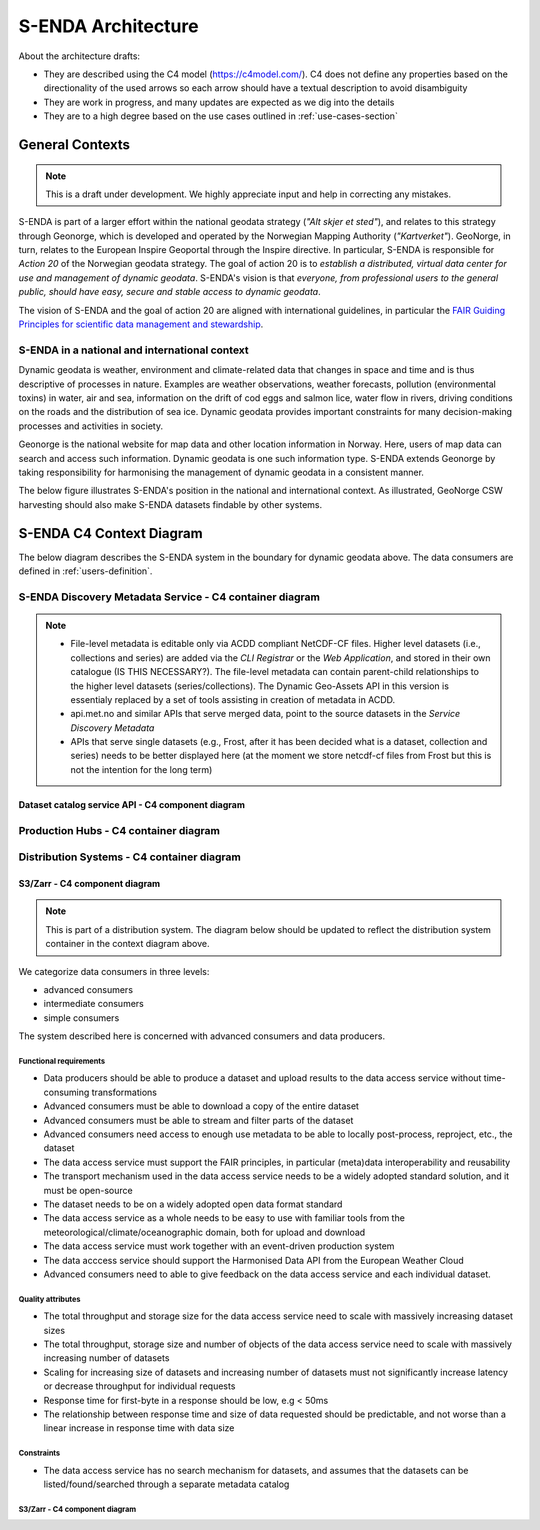===================
S-ENDA Architecture
===================

About the architecture drafts:

- They are described using the C4 model (https://c4model.com/). C4 does not define any properties based on the directionality of the used arrows so each arrow should have a textual description to avoid disambiguity
- They are work in progress, and many updates are expected as we dig into the details
- They are to a high degree based on the use cases outlined in :ref:`use-cases-section`

----------------
General Contexts
----------------

.. note:: This is a draft under development. We highly appreciate input and help in correcting any mistakes.

S-ENDA is part of a larger effort within the national geodata strategy (*"Alt skjer et sted"*), and relates to this strategy through Geonorge, which is developed and operated by the Norwegian Mapping Authority (*"Kartverket"*). GeoNorge, in turn, relates to the European Inspire Geoportal through the Inspire directive. In particular, S-ENDA is responsible for *Action 20* of the Norwegian geodata strategy.  The goal of action 20 is to *establish a distributed, virtual data center for use and management of dynamic geodata*. S-ENDA's vision is that *everyone, from professional users to the general public, should have easy, secure and stable access to dynamic geodata*. 

The vision of S-ENDA and the goal of action 20 are aligned with international guidelines, in particular the `FAIR Guiding Principles for scientific data management and stewardship <https://www.nature.com/articles/sdata201618>`_.

..
  .. note::
  
     Relations in the C4 diagrams illustrate protocol and standard in brackets as [<protocol>: <standard>].
     
     When the protocol/standard is represented by several instances divided by a forward slash "/", the final solution may contain several protocols/standards or is still open for discussion.
  
S-ENDA in a national and international context
==============================================

Dynamic geodata is weather, environment and climate-related data that changes in space and time and is thus descriptive of processes in nature. Examples are weather observations, weather forecasts, pollution (environmental toxins) in water, air and sea, information on the drift of cod eggs and salmon lice, water flow in rivers, driving conditions on the roads and the distribution of sea ice. Dynamic geodata provides important constraints for many decision-making processes and activities in society. 

Geonorge is the national website for map data and other location information in Norway. Here, users of map data can search and access such information. Dynamic geodata is one such information type. S-ENDA extends Geonorge by taking responsibility for harmonising the management of dynamic geodata in a consistent manner.

The below figure illustrates S-ENDA's position in the national and international context. As illustrated, GeoNorge CSW harvesting should also make S-ENDA datasets findable by other systems.

.. uml:: puml/architecture/national_and_international_context.puml

..
  Context with a distributed S-ENDA Discovery Metadata Service solution
  ---------------------------------------------------------------------
  
  An alternative solution to the central catalogue system, is a system based on a gossip protocol [2]_. In this system, the distributed data centres use peer-to-peer *gossip* to ensure that metadata is disseminated to all members of the *S-ENDA Discovery Metadata Service* system. In this setting, there is no dependence on a central catalog, and the external systems can connect to any internal node in order to discover all of them. This would be a more truly *distributed system* but is challenging to get to work in practice. The context diagram for such a solution is shown below.
  
  .. uml:: context-gossip.puml
  

-------------------------
S-ENDA C4 Context Diagram
-------------------------

The below diagram describes the S-ENDA system in the boundary for dynamic geodata above. The data consumers are defined in :ref:`users-definition`.

.. uml:: puml/architecture/S-ENDA-context-diagram.puml

S-ENDA Discovery Metadata Service - C4 container diagram
========================================================

.. uml:: puml/architecture/S-ENDA-discovery-metadata-service-container-diagram.puml

.. note::

   * File-level metadata is editable only via ACDD compliant NetCDF-CF files. Higher level datasets (i.e., collections and series) are added via the *CLI Registrar* or the *Web Application*, and stored in their own catalogue (IS THIS NECESSARY?). The file-level metadata can contain parent-child relationships to the higher level datasets (series/collections). The Dynamic Geo-Assets API in this version is essentialy replaced by a set of tools assisting in creation of metadata in ACDD.
   * api.met.no and similar APIs that serve merged data, point to the source datasets in the *Service Discovery Metadata*
   * APIs that serve single datasets (e.g., Frost, after it has been decided what is a dataset, collection and series) needs to be better displayed here (at the moment we store netcdf-cf files from Frost but this is not the intention for the long term)


Dataset catalog service API - C4 component diagram
--------------------------------------------------

..
  .. uml:: puml/architecture/pyCSW_MMD_component_diagram.puml

..
  For the MMD variant we would need to write the MMD plugin and output schema. See pyCSW docs at https://docs.pycsw.org/en/2.4.2/introduction.html.

Production Hubs - C4 container diagram
======================================

.. uml:: puml/architecture/S-ENDA-production-container-diagram.puml

.. See commented code in puml/architecture/S-ENDA-discovery-metadata-service-context-diagram.puml


Distribution Systems - C4 container diagram 
===========================================

.. See commented code in puml/architecture/S-ENDA-discovery-metadata-service-context-diagram.puml

.. uml:: puml/architecture/S-ENDA-data-distribution-container-diagram.puml

S3/Zarr - C4 component diagram
------------------------------

.. note:: This is part of a distribution system. The diagram below should be updated to reflect the distribution system container in the context diagram above.

We categorize data consumers in three levels:

* advanced consumers
* intermediate consumers
* simple consumers

The system described here is concerned with advanced consumers and data producers.

Functional requirements
^^^^^^^^^^^^^^^^^^^^^^^

* Data producers should be able to produce a dataset and upload results to the data access service without time-consuming transformations
* Advanced consumers must be able to download a copy of the entire dataset
* Advanced consumers must be able to stream and filter parts of the dataset
* Advanced consumers need access to enough use metadata to be able to locally post-process, reproject, etc., the dataset
* The data access service must support the FAIR principles, in particular (meta)data interoperability and reusability
* The transport mechanism used in the data access service needs to be a widely adopted standard solution, and it must be open-source
* The dataset needs to be on a widely adopted open data format standard
* The data access service as a whole needs to be easy to use with familiar tools from the meteorological/climate/oceanographic domain, both for upload and download
* The data access service must work together with an event-driven production system
* The data acccess service should support the Harmonised Data API from the European Weather Cloud
* Advanced consumers need to able to give feedback on the data access service and each individual dataset.


Quality attributes
^^^^^^^^^^^^^^^^^^

* The total throughput and storage size for the data access service need to scale with massively increasing dataset sizes
* The total throughput, storage size and number of objects of the data access service need to scale with massively increasing number of datasets
* Scaling for increasing size of datasets and increasing number of datasets must not significantly increase latency or decrease throughput for individual requests
* Response time for first-byte in a response should be low, e.g < 50ms
* The relationship between response time and size of data requested should be predictable, and not worse than a linear increase in response time with data size

Constraints
^^^^^^^^^^^

* The data access service has no search mechanism for datasets, and assumes that the datasets can be listed/found/searched through a separate metadata catalog

S3/Zarr - C4 component diagram
^^^^^^^^^^^^^^^^^^^^^^^^^^^^^^

.. uml:: puml/architecture/data-access-component-diagram.puml



..
  .. [1] https://en.wikipedia.org/wiki/Catalogue_Service_for_the_Web
  
  .. [2] https://en.wikipedia.org/wiki/Gossip_protocol
